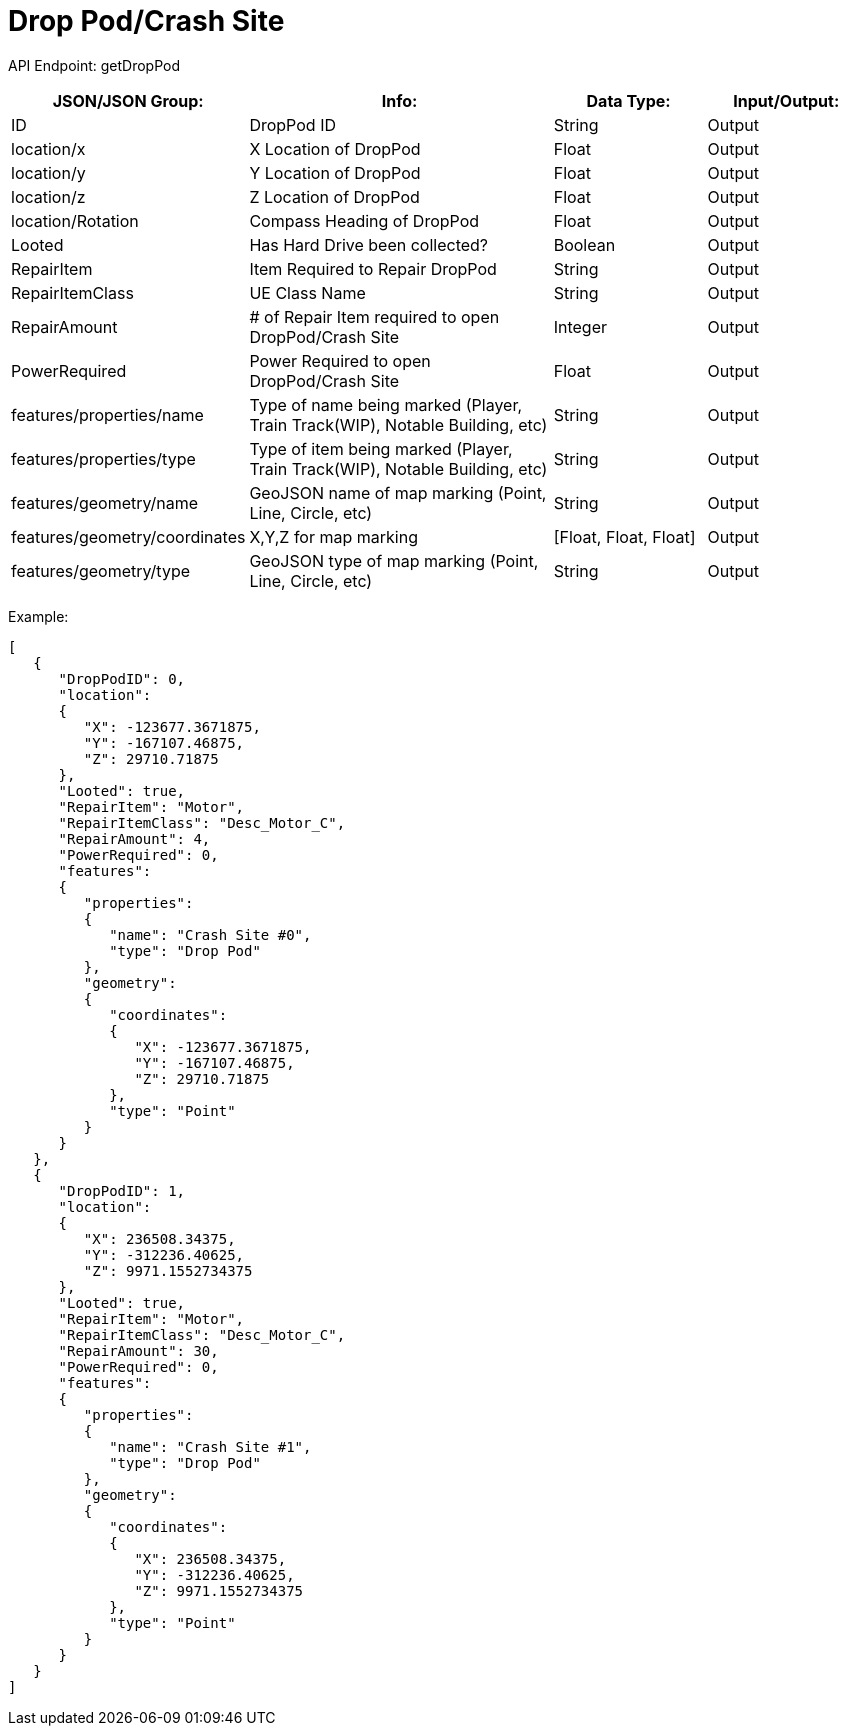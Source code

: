 = Drop Pod/Crash Site

:url-repo: https://www.github.com/porisius/FicsitRemoteMonitoring

API Endpoint: getDropPod + 

[cols="1,2,1,1"]
|===
|JSON/JSON Group: |Info: |Data Type: |Input/Output:

|ID
|DropPod ID
|String
|Output

|location/x
|X Location of DropPod
|Float
|Output

|location/y
|Y Location of DropPod
|Float
|Output

|location/z
|Z Location of DropPod
|Float
|Output

|location/Rotation
|Compass Heading of DropPod
|Float
|Output

|Looted
|Has Hard Drive been collected?
|Boolean
|Output

|RepairItem
|Item Required to Repair DropPod
|String
|Output

|RepairItemClass
|UE Class Name
|String
|Output

|RepairAmount
|# of Repair Item required to open DropPod/Crash Site
|Integer
|Output

|PowerRequired
|Power Required to open DropPod/Crash Site
|Float
|Output

|features/properties/name
|Type of name being marked (Player, Train Track(WIP), Notable Building, etc)
|String
|Output

|features/properties/type
|Type of item being marked (Player, Train Track(WIP), Notable Building, etc)
|String
|Output

|features/geometry/name
|GeoJSON name of map marking (Point, Line, Circle, etc)
|String
|Output

|features/geometry/coordinates
|X,Y,Z for map marking
|[Float, Float, Float]
|Output

|features/geometry/type
|GeoJSON type of map marking (Point, Line, Circle, etc)
|String
|Output

|===

Example:
[source,json]
-----------------
[
   {
      "DropPodID": 0,
      "location":
      {
         "X": -123677.3671875,
         "Y": -167107.46875,
         "Z": 29710.71875
      },
      "Looted": true,
      "RepairItem": "Motor",
      "RepairItemClass": "Desc_Motor_C",
      "RepairAmount": 4,
      "PowerRequired": 0,
      "features":
      {
         "properties":
         {
            "name": "Crash Site #0",
            "type": "Drop Pod"
         },
         "geometry":
         {
            "coordinates":
            {
               "X": -123677.3671875,
               "Y": -167107.46875,
               "Z": 29710.71875
            },
            "type": "Point"
         }
      }
   },
   {
      "DropPodID": 1,
      "location":
      {
         "X": 236508.34375,
         "Y": -312236.40625,
         "Z": 9971.1552734375
      },
      "Looted": true,
      "RepairItem": "Motor",
      "RepairItemClass": "Desc_Motor_C",
      "RepairAmount": 30,
      "PowerRequired": 0,
      "features":
      {
         "properties":
         {
            "name": "Crash Site #1",
            "type": "Drop Pod"
         },
         "geometry":
         {
            "coordinates":
            {
               "X": 236508.34375,
               "Y": -312236.40625,
               "Z": 9971.1552734375
            },
            "type": "Point"
         }
      }
   }
]
-----------------